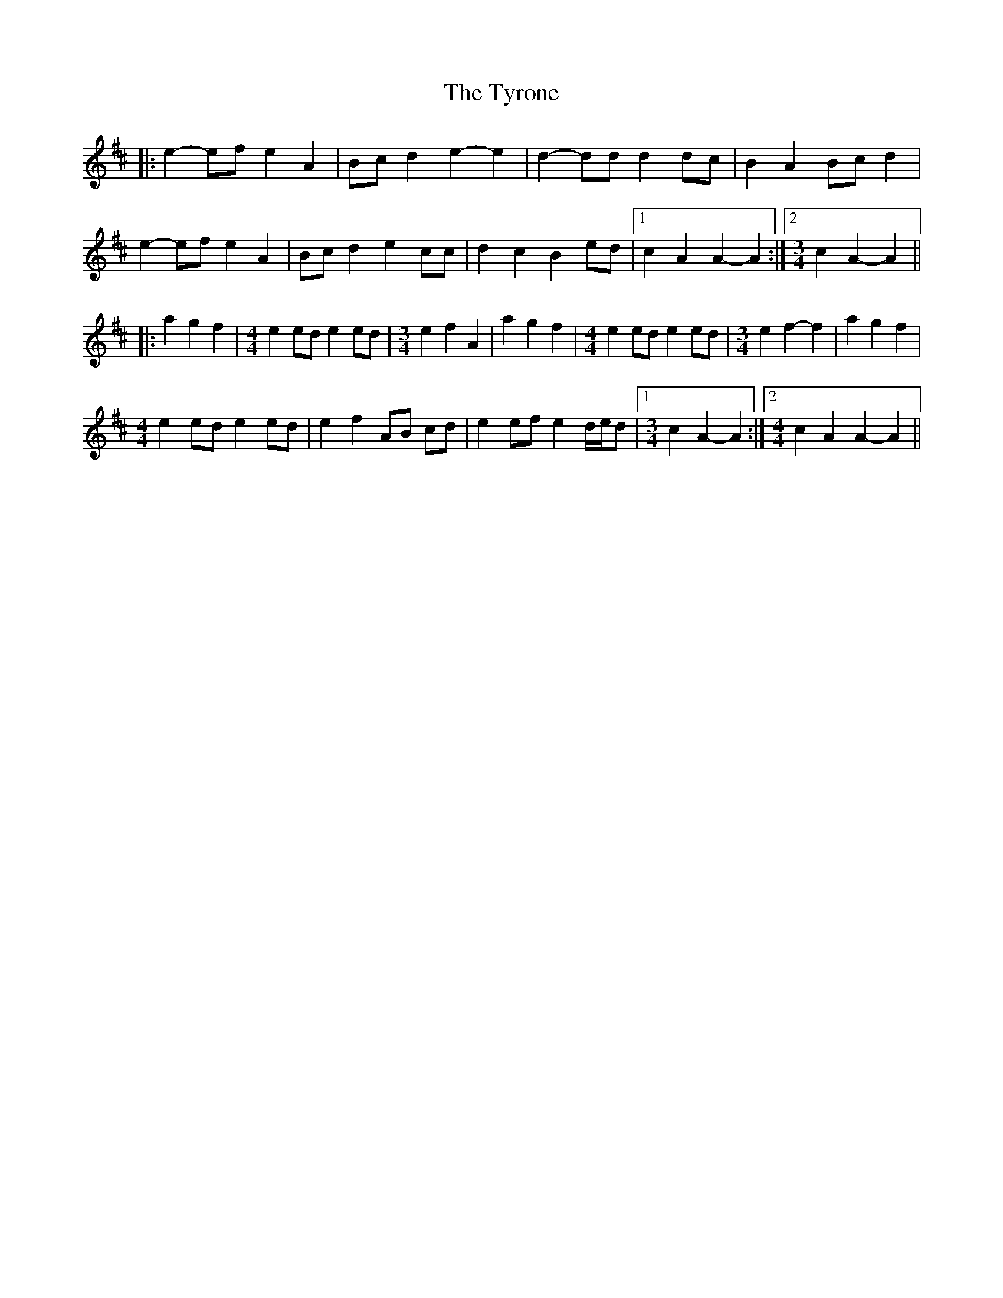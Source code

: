 X: 41488
T: Tyrone, The
R: march
M: 
K: Amixolydian
|:e2- ef e2 A2|Bc d2 e2- e2|d2- dd d2 dc|B2 A2 Bc d2|
e2- ef e2 A2|Bc d2 e2 cc|d2 c2 B2 ed|1 c2 A2 A2- A2:|2 [M:3/4] c2 A2- A2||
|:a2 g2 f2|[M:4/4] e2 ed e2 ed|[M:3/4] e2 f2 A2|a2 g2 f2|[M:4/4] e2 ed e2 ed|[M:3/4] e2 f2- f2|a2 g2 f2|
[M:4/4] e2 ed e2 ed|e2 f2 AB cd|e2 ef e2 d/e/d|1 [M:3/4] c2 A2- A2:|2 [M:4/4] c2 A2 A2- A2||

